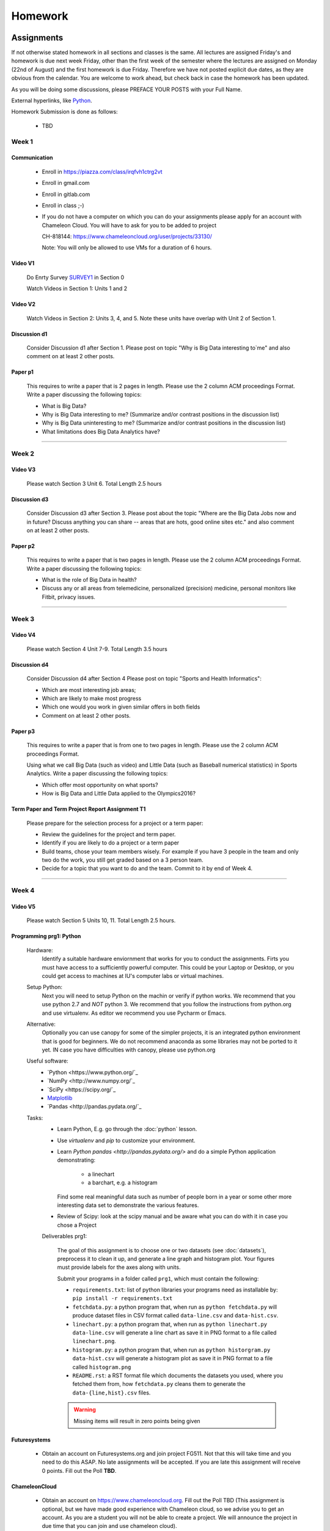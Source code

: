 .. _assignments:

Homework
========

Assignments
----------------------------------------------------------------------

If not otherwise stated homework in all sections and classes is the
same. All lectures are assigned Friday's and homework is due next week
Friday, other than the first week of the semester where the lectures
are assigned on Monday (22nd of August) and the first homework is due
Friday.  Therefore we have not posted explicit due dates, as they are
obvious from the calendar. You are welcome to work ahead, but check
back in case the homework has been updated.

As you will be doing some discussions, please PREFACE YOUR POSTS with
your Full Name.



External hyperlinks, like Python_.

.. _Python: http://www.python.org/

Homework Submission is done as follows:

  * TBD

  .. todo:: Gregor, Badi, Hyungro we need to figure out how to do
	  homework in canvas and in gitlab
	  

Week 1
~~~~~~~~~~~~~~~~~~~~~~~~~~~~~~~~~~~~~~~~~~~~~~~~~~~~~~~~~~~~~~~~~~~~~~

Communication
^^^^^^^^^^^^^^^^^^^^^^^^^^^^^^^^^^^^^^^^^^^^^^^^^^^^^^^^^^^^^^^^^^^^^^^

    * Enroll in https://piazza.com/class/irqfvh1ctrg2vt
    * Enroll in gmail.com
    * Enroll in gitlab.com
    * Enroll in class ;-)

    * If you do not have a computer on which you can do your
      assignments please apply for an account with Chameleon Cloud.
      You will have to ask for you to be added to project

      CH-818144: https://www.chameleoncloud.org/user/projects/33130/

      Note: You will only be allowed to use VMs for a duration of 6 hours.

Video V1
^^^^^^^^^

    Do Enrty Survey SURVEY1_ in Section 0
    
    Watch Videos in Section 1: Units 1 and 2

.. _SURVEY1: https://docs.google.com/forms/d/148AAxmPqXvoRz_zouYEg5JRgJ14WYDYezDtQUSnsiFg

Video V2
^^^^^^^^^
    Watch Videos in Section 2: Units 3, 4, and 5. Note these units
    have overlap with Unit 2 of Section 1.

Discussion d1
^^^^^^^^^^^^^^
    Consider Discussion d1 after Section 1. Please post on topic "Why
    is Big Data interesting to`me" and also comment on at least 2
    other posts. 

Paper p1
^^^^^^^^^
      This requires to write a paper that is 2 pages in
      length. Please use the 2 column ACM proceedings Format. Write a
      paper discussing the following topics:
      
      - What is Big Data?
      - Why is Big Data interesting to me? (Summarize and/or contrast
        positions in the discussion list)
      - Why is Big Data uninteresting to me? (Summarize and/or
        contrast positions in the discussion list)
      - What limitations does Big Data Analytics have?

----------------------------------------------------------------------

Week 2
~~~~~~~~~~~~~~~~~~~~~~~~~~~~~

Video V3
^^^^^^^^^
      Please watch Section 3 Unit 6. Total Length 2.5 hours 

Discussion d3
^^^^^^^^^^^^^^
           Consider Discussion d3 after Section 3. Please post
	   about the topic "Where are the Big Data Jobs now and in
	   future? Discuss anything you can share -- areas that are
	   hots, good online sites etc." and also comment on at least
	   2 other posts.

Paper p2
^^^^^^^^^
	  This requires to write a paper that is two pages in
      	  length. Please use the 2 column ACM proceedings Format.
	  Write a paper discussing the following topics:

	  * What is the role of Big Data in health?
	  * Discuss any or all areas from telemedicine, personalized
	    (precision) medicine, personal monitors like Fitbit,
	    privacy issues.

----------------------------------------------------------------------

Week 3
~~~~~~~~~~~~~~~~~~~~~~~~~~~~~~~~~~~~~~~~~~~~~~~~~~~~~~~~~~~~~~~~~~~~~~

Video V4
^^^^^^^^^
      Please watch Section 4 Unit 7-9. Total Length 3.5 hours

Discussion d4
^^^^^^^^^^^^^^
	   Consider Discussion d4 after Section 4 Please post on topic
	   "Sports and Health Informatics":

	   * Which are most interesting job areas;
	   * Which are likely to make most progress
	   * Which one would you work in given similar offers in both
	     fields
	   * Comment on at least 2 other posts. 

Paper p3
^^^^^^^^^
         This requires to write a paper that is from one to two pages in
      	 length. Please use the 2 column ACM proceedings Format.
	
	 Using what we call Big Data (such as video) and Little Data
	 (such as Baseball numerical statistics) in Sports
	 Analytics. Write a paper discussing the following topics:

	 * Which offer most opportunity on what sports?
	 * How is Big Data and Little Data applied to the Olympics2016?

Term Paper and Term Project Report Assignment T1
^^^^^^^^^^^^^^^^^^^^^^^^^^^^^^^^^^^^^^^^^^^^^^^^^
     Please prepare for the selection process for a project or a term paper:
     
     * Review the guidelines for the project and term paper.
     * Identify if you are likely to do a project or a term paper
     * Build teams, chose your team members wisely. For example if you
       have 3 people in the team and only two do the work, you still get
       graded based on a 3 person team.
     * Decide for a topic that you want to do and the team. Commit to
       it by end of Week 4.

----------------------------------------------------------------------       

Week 4
~~~~~~~~~~~~~~~~~~~~~~~~~~~~~~~~~~~~~~~~~~~~~~~~~~~~~~~~~~~~~~~~~~~~~~

Video V5
^^^^^^^^^
      Please watch Section 5 Units 10, 11. Total Length 2.5 hours.


Programming prg1: Python
^^^^^^^^^^^^^^^^^^^^^^^^

    Hardware:
        Identify a suitable hardware enviornment that works
        for you to conduct the assignments. Firts you must have access
	to a sufficiently powerful computer. This could be your Laptop
	or Desktop, or you could get access to machines at IU's
	computer labs or virtual machines.

    Setup Python:
        Next you will need to setup Python on the machin or
        verify if python works. We recommend that you use python 2.7
        and *NOT* python 3. We recommend that you follow the
	instructions from python.org and use virtualenv.  As editor
	we recommend you use Pycharm or Emacs.

    Alternative:
        Optionally you can use canopy for some of the simpler
	projects, it is an integrated python environment that is good
	for beginners. We do not recommend anaconda as some libraries
	may not be ported to it yet. IN case you have difficulties
	with canopy, please use python.org

    Useful software: 
        - `Python <https://www.python.org/`_ 
	- `NumPy <http://www.numpy.org/`_
	- `SciPy <https://scipy.org/`_
	- `Matplotlib <http://matplotlib.org/>`_
	- `Pandas <http://pandas.pydata.org/`_

    Tasks:
        * Learn Python, E.g. go through the :doc:`python` lesson.
	* Use *virtualenv* and *pip* to customize your environment.
	* Learn `Python pandas <http://pandas.pydata.org/>` and do a
          simple Python application demonstrating:

		* a linechart
		* a barchart, e.g. a histogram

          Find some real meaningful data such as number of people born
	  in a year or some other more interesting data set to
	  demonstrate the various features.
	* Review of Scipy: look at the scipy manual and be aware what
          you can do with it in case you chose a Project

	
	Deliverables prg1:

	    The goal of this assignment is to choose one or two datasets
            (see :doc:`datasets`), preprocess it to clean it up, and
            generate a line graph and histogram plot.  Your figures must
            provide labels for the axes along with units.
	
            Submit your programs in a folder called ``prg1``, which
            must contain the following:

	    * ``requirements.txt``: list of python libraries your programs
	      need as installable by: ``pip install -r requirements.txt``
	    * ``fetchdata.py``: a python program that, when run as ``python
	      fetchdata.py`` will produce dataset files in CSV format
	      called ``data-line.csv`` and ``data-hist.csv``.
	    * ``linechart.py``: a python program that, when run as
	      ``python linechart.py data-line.csv`` will generate a
	      line chart as save it in PNG format to a file called ``linechart.png``.
	    * ``histogram.py``: a python program that, when run as
	      ``python historgram.py data-hist.csv`` will generate
	      a histogram plot as save it in PNG format to a file called
	      ``histogram.png``
	    * ``README.rst``: a RST format file which documents the
	      datasets
	      you used, where you fetched them from, how ``fetchdata.py``
	      cleans them to generate the ``data-{line,hist}.csv`` files.

	    .. warning::

	       Missing items will result in zero points being given
	      
Futuresystems
^^^^^^^^^^^^^^
	* Obtain an account on Futuresystems.org and join project
	  FG511. Not that this will take time and you need to do this
	  ASAP. No late assignments will be accepted. If you are late
	  this assignment will receive 0 points.
	  Fill out the Poll **TBD**. 
	
ChameleonCloud
^^^^^^^^^^^^^^^
	* Obtain an account on https://www.chameleoncloud.org. Fill
	  out the Poll TBD (This assignment is optional, but we have
	  made good experience with Chameleon cloud, so we advise you
	  to get an account. As you are a student you will not be able
	  to create a project. We will announce the project in due
	  time that you can join and use chameleon cloud). 

OpenStack
^^^^^^^^^^
	* Inform yourself about OpenStack and how to start and stop
	  virtual machines via the command line.
	* Optionally, you can use cloudmesh_client for this (If you
          use cloudmesh client you will get bonus points). 


Discussion d5
^^^^^^^^^^^^^^

	   Create a NEW post to discuss your final project you want to do
	   and look for team members (if you want to build a team).

----------------------------------------------------------------------

Week 5
~~~~~~~~~~~~~~~~~~~~~~~~~~~~~~~~~~~~~~~~~~~~~~~~~~~~~~~~~~~~~~~~~~~~~~

Video S6
^^^^^^^^^
      Watch the video in Section 6.

prg2
^^^^^
	 Consider the Python/Java code available on Section 6 Unit 13
 	 “Files” tab (the third one) as HiggsClassIIUniform.py or
	 HiggsClassIIUniform.java. This software is also available on
	 FutureSystems virtual machines. When run it should produce
	 results like the file TypicalResultsHW5.docx on the same tab.
	 This code corresponds to 42000 background events and 300
	 Higgs. Background is uniformly distributed and Higgs is a
	 Normal (Gaussian) distribution centered at 126 with width of
	 2. Produce 2 more figures (plots) corresponding to
	 experiments with a factor of 10 more or a factor of 10 less
	 data. (Both Higgs and Background increase or decrease by same
	 factor). Return the two new figures and your code as
	 Homework in github under the folder *prg2".

	 What do you conclude from figures about ability to see Higgs
	 particle with different amount of data (corresponding to
	 different lengths of time experiment runs) Due date October
	 25 Video V6: Video Review/Study Section 7 Units 12-15; total
	 3 hours 7 minutes. This is Physics Informatics Section. 


	 https://github.com/cglmoocs/bdaafall2015/tree/master/JavaFiles/Section-4_Physics-Units-9-10-11/Unit-9_The-Elusive-Mr.Higgs

	 https://github.com/cglmoocs/bdaafall2015/tree/master/PythonFiles/Section-4_Physics-Units-9-10-11/Unit-9_The-Elusive-Mr.-Higgs
	 
Discussion d6
^^^^^^^^^^^^^^
	   Post on Discussion d6 after Section 7, the “Physics” topic:
	   
	   * What you found interesting, remarkable or shocking about
	     the search for Higgs Bosons.
	   * Was it worth all that money?
	   * Please also comment on at least 2 other posts.

----------------------------------------------------------------------	     
	     
Week 6
~~~~~~~~~~~~~~~~~~~~~~~~~~~~~~~~~~~~~~~~~~~~~~~~~~~~~~~~~~~~~~~~~~~~~~

Video S7
^^^^^^^^^
      Watch the videaos in section 7
 
Discussion d7
^^^^^^^^^^^^^^
	   Post on Discussion d7 on the topic:

	   * Which is the most interesting/important of the 51
	     use cases in section 7.
	   * Why?
	   * What is most interesting/important use case not
	     in group of 51?
	   * Please write one post and comment on at least 2 other
	     posts in the discussions.

----------------------------------------------------------------------

Week 7
~~~~~~~~~~~~~~~~~~~~~~~~~~~~~~~~~~~~~~~~~~~~~~~~~~~~~~~~~~~~~~~~~~~~~~

This weeks lecture will be determined at a later time.

----------------------------------------------------------------------

Week 8
~~~~~~~~~~~~~~~~~~~~~~~~~~~~~~~~~~~~~~~~~~~~~~~~~~~~~~~~~~~~~~~~~~~~~~

Video S9
^^^^^^^^^
      Watch the videos related to Section 9

Discussion d9
^^^^^^^^^^^^^^
            Post on Discussion d9:

	    * What are benefits for e-Commerce?
	    * What are limitations for e-Commerce?

	    * Waht are risks and benefits for Banking industry using
	      big data?

	    
      
----------------------------------------------------------------------

Week 9
~~~~~~~~~~~~~~~~~~~~~~~~~~~~~~~~~~~~~~~~~~~~~~~~~~~~~~~~~~~~~~~~~~~~~~

Video S10
^^^^^^^^^
      Watch the videos related to Section 10

Discussion d10
^^^^^^^^^^^^^^^^^

        Use Discussion d10 in case you have questions about prg3

Programming prg3
^^^^^^^^^^^^^^^^^

         Develop a python program conducting k-means. Use a meanungful
         dataset of your choice but not just random. Produce a
         histogram that shows the distance of all points to its
         nearast cluster center.

	 For visualisation you can chose a python library, or you can
	 use D3.js and a histogram library based on it, if you are
	 familiar with it.

	 Submit your solution to gitlab in the directory *prg3*

	 Discuss in your solution the details of the dataset.

----------------------------------------------------------------------

Week 10
~~~~~~~~~~~~~~~~~~~~~~~~~~~~~~~~~~~~~~~~~~~~~~~~~~~~~~~~~~~~~~~~~~~~~~

Discussion d11
^^^^^^^^^^^^^^^
          Discuss what you learnt from video you watched in
	  S11: Parallel Computing and Clouds
	   
Paper p11
^^^^^^^^^^
     Consider any 5 cloud or cloud like activities from list of 11 below.
     Describe the ones you chose and expalin what ways they could be used
     to generate an X-Informatics for some X. Write a 2 page paper wit
     the Paper format from Section :ref:`paper_format`:
      
     * http://aws.amazon.com/ (Links to an external site.) 
     * http://www.windowsazure.com/en-us/ (Links to an external site.) 
     * https://cloud.google.com/compute/ (Links to an external site.)
     * https://portal.futuresystems.org/ (Links to an external site.) 
     * http://joyent.com/ (Links to an external site.) 
     * https://pod.penguincomputing.com/ (Links to an external site.)
     * http://www.rackspace.com/cloud/ (Links to an external site.) 
     * http://www.salesforce.com/cloudcomputing/ (Links to an external site.) 
     * http://earthengine.google.org/ (Links to an external site.) 
     * http://www.openstack.org/ (Links to an external site.) 
     * https://www.docker.com/ (Links to an external site.)

----------------------------------------------------------------------

Week 11 - Week 13
~~~~~~~~~~~~~~~~~~~~~~~~~~~~~~~~~~~~~~~~~~~~~~~~~~~~~~~~~~~~~~~~~~~~~~

Project or Term Report
^^^^^^^^^^^^^^^^^^^^^^^
    Work on your project
    
Discussion 11, 12, 13, 14
^^^^^^^^^^^^^^^^^^^^^^^^^^
	   Discuss what you learnt from videos you watched in last 2
	   weeks of class Sections 12-15; chose one of the topics: Web
	   Search and Text mining, Big Data Technology, Sensors, Radar
	   Eeach Discussion about the topic is to be conducted in the
	   week it is introduced. Due dates Friday's.
	   

Week 13 - Dec. 2nd
~~~~~~~~~~~~~~~~~~~~~~~~~~~~~~~~~~~~~~~~~~~~~~~~~~~~~~~~~~~~~~~~~~~~~~

          Continue to work on your Term Paper or Project

	  Due date for the project is Dec 2nd.  It will a considerable
	  amount of time to grade your project and term papers. Thus
	  the deadline is mandatory. Late projects and term papers
	  will receive a 10% grade reduction. Furthermore dependent on
 	  when the project is handed in it may not be graded over the
	  Christmass break. 


Assignment Guidelines
----------------------------------------------------------------------

Getting Access and Systems Support
~~~~~~~~~~~~~~~~~~~~~~~~~~~~~~~~~~~~~~~~~~~~~~~~~~~~~~~~~~~~~~~~~~~~~~

For some projects you will need access to a cloud. We recommend you
evaluate which cloud would be most appropriate for your project. This
includes:

* chameleoncloud.org
* furturesystems.org
* AWS (you will be responsible for charges)
* Azure (you will be responsible for charges)
* virtualbox if you have a powerful computer and like to prototype
* other clouds

We intend to make some small number of virtual machines available for
us in a project FG511 on FutureSystems:

* https://portal.futuresystems.org/projects/511

.. note:: FutureSystems OpenStack cloud is currently updated and will
	  not be available till Sept.
	  
Documentation about FutureSystems can be found at
:ref:`OpenStackFutureSystems <ref-quickstart_openstack>`
  
Once you created an account on FutureSystems and you do a project yOu
can add yourself to the project so you gain access. Systems staff is
available only during regular business hours Mo-Fri 10am - 4pm.  

You could also use the cloudmesh client software on Linux and OSX to
access multiple clouds in easy fashion. A Section will introduce this
software.


----------------------------------------------------------------------

.. _s_paper_format:

Report and Paper Format
~~~~~~~~~~~~~~~~~~~~~~~~~~~~~~~~~~~~~~~~~~~~~~~~~~~~~~~~~~~~~~~~~~~~~~


All reports and paper assignments will be using the ACM proceedings
format. The MSWord template can be found here:

* :download:`paper-report.docx <files/paper-report.docx>`

A LaTeX version can be found at

* https://www.acm.org/publications/proceedings-template
  
however you have to remove the ACM copyright notice in the LaTeX version.

There will be **NO EXEPTION** to this format. In case you are in a
team, you can use either gitlab while collaboratively developing the
LaTeX document or use MicrosoftOne Drive which allows collaborative
editing features. All bibliographical entries must be put into a
bibliography manager such as jabref, endnote, or Mendeley. This will
guarantee that you follow proper citation styles. You can use either
ACM or IEEE reference styles. Your final submission will include the
bibliography file as a separate document.

Documents that do not follow the ACM format and are not accompanied by
references managed with jabref or endnote or are not spell checked
will be returned without review.

Please do not use figures ore tables toe artificially inflate the
length of the report. Make figures readable and provide the original
images. Use PDF for figures and not png, gif, org jpeg. This way the
figures you produce are scalable and zooming into the paper will be
possible.

Report Checklist:

* [ ] Have you written the report in word or LaTeX in the specified
  format.
* [ ] In case of LaTeX, have you removed the ACM copyright information
* [ ] Have you included the report in gitlab.
* [ ] Have you specified the names and e-mails of all team members in
  your report. E.g. the username in Canvas.
* [ ] Have you included all images in native and PDF format in gitlab
  in the images folder.
* [ ] Have you added the bibliography file (such as endnote or bibtex
  file e.g. jabref) in a directory bib.
* [ ] Have you submitted an additional page that describes who did
  what in the project or report.
* [ ] Have you spellchecked the paper.
* [ ] Have you made sure you do not plageurize.

----------------------------------------------------------------------
  
Software Project
~~~~~~~~~~~~~~~~~~~~~~~~~~~~~~~~~~~~~~~~~~~~~~~~~~~~~~~~~~~~~~~~~~~~~~

Develop a software system with OpenStack available on FutureSystems or
Chameleoncloud to support it. Only choose the software option if you
are prepared to take on programming tasks.
	     
In case of a software project, we encourage a group project with up to
three members.  You can use the discussion list for the
`Software Project <http://openedx.scholargrid.org/courses/SoIC/INFO-I-523/Fall_2016/courseware/7870c4bd238147e7a98e6a46f349f0cf/3d53c765145a457cbd003e80897723d4/>`_
to form project teams or just communicate privately with other class
members to formulate a team. The following artifacts are part of the
deliverables for a project

Code:
    You must deliver the code in gitlab. The code must be compilable
    and a TA may try to replicate to run your code. You MUST avoid
    lengthy install descriptions and everything must be installable
    from the commandline.

Project Report:
    A report must be produced while using the format discussed in the
    Report Format section. The following length is required:
							    
    * 3 pages, one student in the project		    
    * 5 pages, one student in the project		    
    * 7 pages, one student in the project		    
							    
    Reports can be longer up to 10 pages if needed.  Your high quality
    scientific report should describe a) What you did b) results
    obtained and c) Software documentation including how to install,
    and run it. If c) is longer than half a page and can not be
    reproduced with shell scripts or easy to folow steps you will get
    points deducted. 
    							    
Work Breackdown:
    This document is only needed for team projects. A one page PDF
    document describing who did what. It includes pointers to
    the git history that documents the statistics that demonstrate not
    only one student has worked on the project.

License:
    All projects are developed under an open source license such as
    Apache 2.0 License, or similar. You will be required to add a
    LICENCE.txt file and if you use other software identify how it can be
    reused in your project. If your project uses different licenses,
    please add in a README.rst file which packages are used and which
    license these packages have.

Code Repository:
    Code repositories are for code, if you have additional libraries
    that are needed you need to develop a script or use a DevOps
    framework to install such software. Thus zip files and .class, .o
    files are not permissible in the project. Each project must be
    reproducible with a simple script. An example is::

      git clone ....
      make install
      make run
      make view

    Which would use a simple make file to install, run, and view the
    results. Naturally you can use ansible or shell scripts. It is not
    permissible to use GUI based DevOps preinstalled
    frameworks. Everything must be installable form the command line.

Datasets that may inspire projects:
  * https://cloud.google.com/bigquery/public-data/github
  * https://www.quora.com/Where-can-I-find-large-datasets-open-to-the-public


See

http://openedx.scholargrid.org/c4x/SoIC/INFO590/asset/FinalProjectGuidelines-bdaafall2015.pdf

.. todo:: convert to RST

(Links to an external site.) for discussion of software projects
 
Homework is to make a plan for your term paper and write a one page
summary which we will approve and give comments on. Note teaming can
change in actual final project. If you are in a team, each student
must submit an (identical) plan with a notation as to teaming. Note
teaming can change in actual final project.
 

----------------------------------------------------------------------    
    
Term Paper
~~~~~~~~~~~~~~~~~~~~~~~~~~~~~~~~~~~~~~~~~~~~~~~~~~~~~~~~~~~~~~~~~~~~~~

Term Report:
    In case you chose the term paper, you or your team will pick a topic
    relevant for the class. You will write a high quality scholarly paper
    about this topic. This includes scientifically examining technologies and
    application.

Content Rules:
    Material may be taken from other sources but that
    must amount to at most 25% of paper and must be cited Figures may
    be used (citations in the figure caption are required).
    As usual, proper citations and quotations must be given to such
    content. The quality should be similar to a publishable paper or
    technical report. Plagiarism is not allowed.
    
Proposal:
    The topic should be close to what you will propose. Please contact
    me if you change significantly topic. Also inform me if you change teaming.
    These changes are allowed; We just need to know, review, and approve.

    You can use the discussion list for the
    `Term Paper <http://openedx.scholargrid.org/courses/SoIC/INFO-I-523/Fall_2016/courseware/7870c4bd238147e7a98e6a46f349f0cf/2dbde1a636034a36b62c4a160ddde62a/>`_
    to form project teams or just communicate privately with other class
    members to formulate a team.
    
Deliverables:
    The following artifacts are part of the deliverables for a term
    paper. A report must be produced while using the format discussed
    in the Report Format section. The following length is required:

    * 6 pages, one student in the project
    * 9 pages, two student in the project
    * 12 pages, three student in the projet

    A gitlab repository will contain the paper your wrote in PDF and
    in docx or latex. All images will be in an image folder and be
    clearly marked. All bibtex or endnote files will be included in
    the repository. 

    Work Breackdown:
       This document is only needed for team projects. A one page PDF
       document describing who did what. The document is called
       workbreakdown.pdf

    The directory structure thus look like::

      ./paper.docx
      ./paper.pdf
      ./refrences.enl
      ./images/myniftyimage-fig1.pptx
      ./images/myniftyimage-fig1.pdf
    

Possible Term Paper Topics:
    * Big Data and Agriculture
    * Big Data and Transportation
    * Big Data and Home Automation
    * Big Data and Internet of Things
    * Big Data and Olympics
    * Big Data and Environment
    * Big Data and Astrophysics 
    * Big Data and Deep Learning
    * Big Data and Biology
    * Survey of Big Data Applications (Difficult as lots of work, tHis is
      a 3 person project only and at least 15 pages are required, where
      additional three pages are given for references.)
    * Big Data and "Suggest your own"


----------------------------------------------------------------------

Project Proposal
~~~~~~~~~~~~~~~~~~~~~~~~~~~~~~~~~~~~~~~~~~~~~~~~~~~~~~~~~~~~~~~~~~~~~~


Project and Term Paper Proposal Format
^^^^^^^^^^^^^^^^^^^^^^^^^^^^^^^^^^^^^^^^^^^^^^^^^^^^^^^^^^^^^^^^^^^^^^

Please submit a one page ACM style 2 column paper in which you include
the following information dependent on if you do a term paper or
Project. The title will be preceeded with the keyworkd "PROJECT" or "REPORT"

A project proposal should contain in the proposal section:

* The nature of the project and its context
* The technologies used
* Any proprietary issues
* Specific aims you intent to complete
* A list of intended deliverables (artifacts produced)


Title:
    * REPORT: Your title

    or

    * Project: Your title

Authors:
    The Authors need to be listed in the proposal with Fullname,
    e-mail, and gitlab username, if you use futuresystems or
    chameleoncloud you will also need to add your futuresystems or
    chameleoncloud name. Please put the prefix futuresystems: and/or
    chamelon: in the author field accordingly. Please only include if
    you have used the resources. If you do not use the resources for
    the project or report, ther is no need to include them. 

    Example::
      
      Gregor von Laszewski
      laszewski@gmail.com
      chameleon: gregor
      futuresystems: gvl

    
    
Abstract:                                                                                        
       Include in your abstract a short summary of the report or
       project

Proposal:
       Include a section called proposl in which you in detail
       describe wht you will do.
                                                                                                      

Artifacts:
       Include a section Artifacts describing what you will produce
       and where you will store it.
                                                                                                      
       Examples are:
       
       * A Survey Paper 
       * Code on gitlab 
       * Screenshots
       * ...



